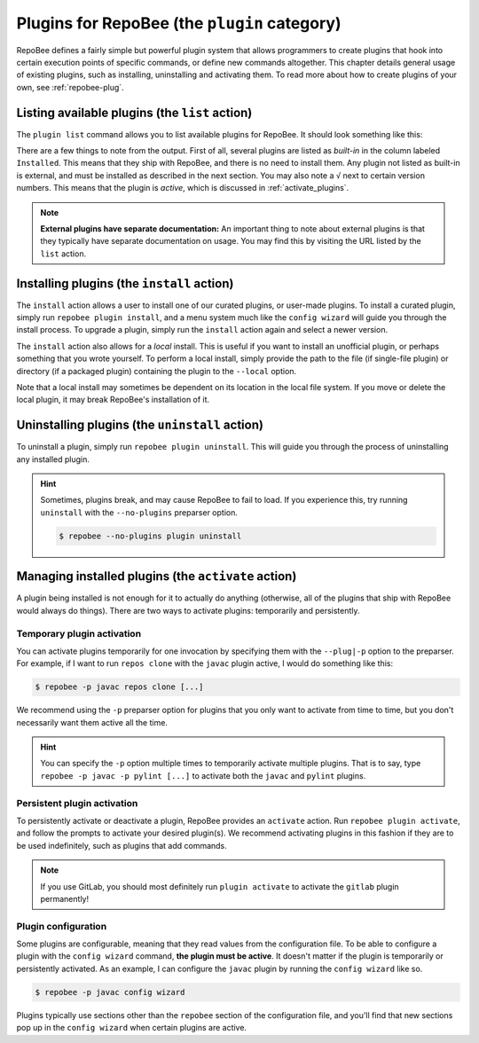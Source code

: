 .. _plugins:

Plugins for RepoBee (the ``plugin`` category)
*********************************************

RepoBee defines a fairly simple but powerful plugin system that allows
programmers to create plugins that hook into certain execution points of
specific commands, or define new commands altogether. This chapter details
general usage of existing plugins, such as installing, uninstalling and
activating them. To read more about how to create plugins of your own, see
:ref:`repobee-plug`.

.. _list of plugins:


Listing available plugins (the ``list`` action)
===============================================

The ``plugin list`` command allows you to list available plugins for RepoBee.
It should look something like this:


.. code-block:: bash
	:caption: Sample output from the ``plugin list`` command

	$ repobee plugin list
	╒═══════════╤══════════════════════════════════════════╤═══════════════════════════════════════════════════════╤══════════╤════════════════╕
	│ Name      │ Description                              │ URL                                                   │ Latest   │ Installed      │
	│           │                                          │                                                       │          │ (√ = active)   │
	╞═══════════╪══════════════════════════════════════════╪═══════════════════════════════════════════════════════╪══════════╪════════════════╡
	│ junit4    │ Plugin for RepoBee that runs JUnit4 on   │ https://github.com/repobee/repobee-junit4             │ v1.0.0   │ v1.0.0         │
	│           │ cloned repos                             │                                                       │          │                │
	├───────────┼──────────────────────────────────────────┼───────────────────────────────────────────────────────┼──────────┼────────────────┤
	│ feedback  │ A RepoBee plugin for opening feedback    │ https://github.com/repobee/repobee-feedback           │ v0.6.2   │ v0.6.2 √       │
	│           │ issues in on student issue trackers      │                                                       │          │                │
	├───────────┼──────────────────────────────────────────┼───────────────────────────────────────────────────────┼──────────┼────────────────┤
	│ sanitizer │ A plugin for sanitizing master           │ https://github.com/repobee/repobee-sanitizer          │ v0.1.0   │ -              │
	│           │ repositories before distribution to      │                                                       │          │                │
	│           │ students                                 │                                                       │          │                │
	├───────────┼──────────────────────────────────────────┼───────────────────────────────────────────────────────┼──────────┼────────────────┤
	│ csvgrades │ A plugin for RepoBee that parses the     │ https://github.com/repobee/repobee-csvgrades          │ v0.2.0   │ -              │
	│           │ JSON file produced by list-issues to     │                                                       │          │                │
	│           │ report grades into a CSV file            │                                                       │          │                │
	├───────────┼──────────────────────────────────────────┼───────────────────────────────────────────────────────┼──────────┼────────────────┤
	│ gitlab    │ Makes RepoBee compatible with GitLab     │ https://repobee.readthedocs.io/en/stable/plugins.html │ N/A      │ built-in       │
	├───────────┼──────────────────────────────────────────┼───────────────────────────────────────────────────────┼──────────┼────────────────┤
	│ javac     │ Runs javac on student repos after        │ https://repobee.readthedocs.io/en/stable/plugins.html │ N/A      │ built-in       │
	│           │ cloning                                  │                                                       │          │                │
	├───────────┼──────────────────────────────────────────┼───────────────────────────────────────────────────────┼──────────┼────────────────┤
	│ pairwise  │ Makes peer review allocation pairwise    │ https://repobee.readthedocs.io/en/stable/plugins.html │ N/A      │ built-in       │
	│           │ (if student A reviews student B, then    │                                                       │          │                │
	│           │ student B reviews student A)             │                                                       │          │                │
	├───────────┼──────────────────────────────────────────┼───────────────────────────────────────────────────────┼──────────┼────────────────┤
	│ pylint    │ Runs pylint on student repos after       │ https://repobee.readthedocs.io/en/stable/plugins.html │ N/A      │ built-in       │
	│           │ cloning                                  │                                                       │          │                │
	├───────────┼──────────────────────────────────────────┼───────────────────────────────────────────────────────┼──────────┼────────────────┤
	│ query     │ An experimental query command for        │ https://repobee.readthedocs.io/en/stable/plugins.html │ N/A      │ built-in       │
	│           │ querying the hooks results file (NOTE:   │                                                       │          │                │
	│           │ This plugin is not stable)               │                                                       │          │                │
	├───────────┼──────────────────────────────────────────┼───────────────────────────────────────────────────────┼──────────┼────────────────┤
	│ tamanager │ Manager plugin for adding and removing   │ https://repobee.readthedocs.io/en/stable/plugins.html │ N/A      │ built-in √     │
	│           │ teachers/teaching assistants from the    │                                                       │          │                │
	│           │ taget organization. Teachers are granted │                                                       │          │                │
	│           │ read access to all repositories in the   │                                                       │          │                │
	│           │ organization. This plugin should not be  │                                                       │          │                │
	│           │ used with GitLab due to performance      │                                                       │          │                │
	│           │ issues. (NOTE: This plugin is not stable │                                                       │          │                │
	│           │ yet and may change without notice)       │                                                       │          │                │
	╘═══════════╧══════════════════════════════════════════╧═══════════════════════════════════════════════════════╧══════════╧════════════════╛

There are a few things to note from the output. First of all, several plugins
are listed as *built-in* in the column labeled ``Installed``. This means that
they ship with RepoBee, and there is no need to install them. Any plugin not
listed as built-in is external, and must be installed as described in the next
section. You may also note a ``√`` next to certain version numbers. This means
that the plugin is *active*, which is discussed in :ref:`activate_plugins`.

.. note::

    **External plugins have separate documentation:** An important thing to
    note about external plugins is that they typically have separate
    documentation on usage. You may find this by visiting the URL listed by the
    ``list`` action.

.. _configure_plugs:

Installing plugins (the ``install`` action)
===========================================

The ``install`` action allows a user to install one of our curated plugins, or
user-made plugins. To install a curated plugin, simply run ``repobee plugin
install``, and a menu system much like the ``config wizard`` will guide you
through the install process. To upgrade a plugin, simply run the ``install``
action again and select a newer version.

The ``install`` action also allows for a *local* install. This is useful if you
want to install an unofficial plugin, or perhaps something that you wrote
yourself. To perform a local install, simply provide the path to the file (if
single-file plugin) or directory (if a packaged plugin) containing the plugin
to the ``--local`` option.

.. code-block:: bash
    :caption: Example of a local plugin install

    $ repobee plugin install --local path/to/plugin

Note that a local install may sometimes be dependent on its location in the
local file system. If you move or delete the local plugin, it may break
RepoBee's installation of it.

Uninstalling plugins (the ``uninstall`` action)
===============================================

To uninstall a plugin, simply run ``repobee plugin uninstall``. This will guide
you through the process of uninstalling any installed plugin.

.. hint::

    Sometimes, plugins break, and may cause RepoBee to fail to load. If you
    experience this, try running ``uninstall`` with the ``--no-plugins``
    preparser option.

    .. code-block:: bash

        $ repobee --no-plugins plugin uninstall

.. _activate_plugins:

Managing installed plugins (the ``activate`` action)
====================================================

A plugin being installed is not enough for it to actually do anything
(otherwise, all of the plugins that ship with RepoBee would always do things).
There are two ways to activate plugins: temporarily and persistently.

Temporary plugin activation
---------------------------

You can activate plugins temporarily for one invocation by specifying them with
the ``--plug|-p`` option to the preparser. For example, if I want to run ``repos
clone`` with the ``javac`` plugin active, I would do something like this:

.. code-block:: bash

    $ repobee -p javac repos clone [...]

We recommend using the ``-p`` preparser option for plugins that you only want to
activate from time to time, but you don't necessarily want them active all the
time.

.. hint::

    You can specify the ``-p`` option multiple times to temporarily activate
    multiple plugins. That is to say, type ``repobee -p javac -p pylint [...]``
    to activate both the ``javac`` and ``pylint`` plugins.

Persistent plugin activation
----------------------------

To persistently activate or deactivate a plugin, RepoBee provides an
``activate`` action. Run ``repobee plugin activate``, and follow the prompts to
activate your desired plugin(s). We recommend activating plugins in this fashion
if they are to be used indefinitely, such as plugins that add commands.

.. note::

    If you use GitLab, you should most definitely run ``plugin activate`` to
    activate the ``gitlab`` plugin permanently!

Plugin configuration
--------------------

Some plugins are configurable, meaning that they read values from the
configuration file. To be able to configure a plugin with the ``config wizard``
command, **the plugin must be active**. It doesn't matter if the plugin is
temporarily or persistently activated. As an example, I can configure the
``javac`` plugin by running the ``config wizard`` like so.

.. code-block:: bash

    $ repobee -p javac config wizard

Plugins typically use sections other than the ``repobee`` section of the
configuration file, and you'll find that new sections pop up in the ``config
wizard`` when certain plugins are active.
